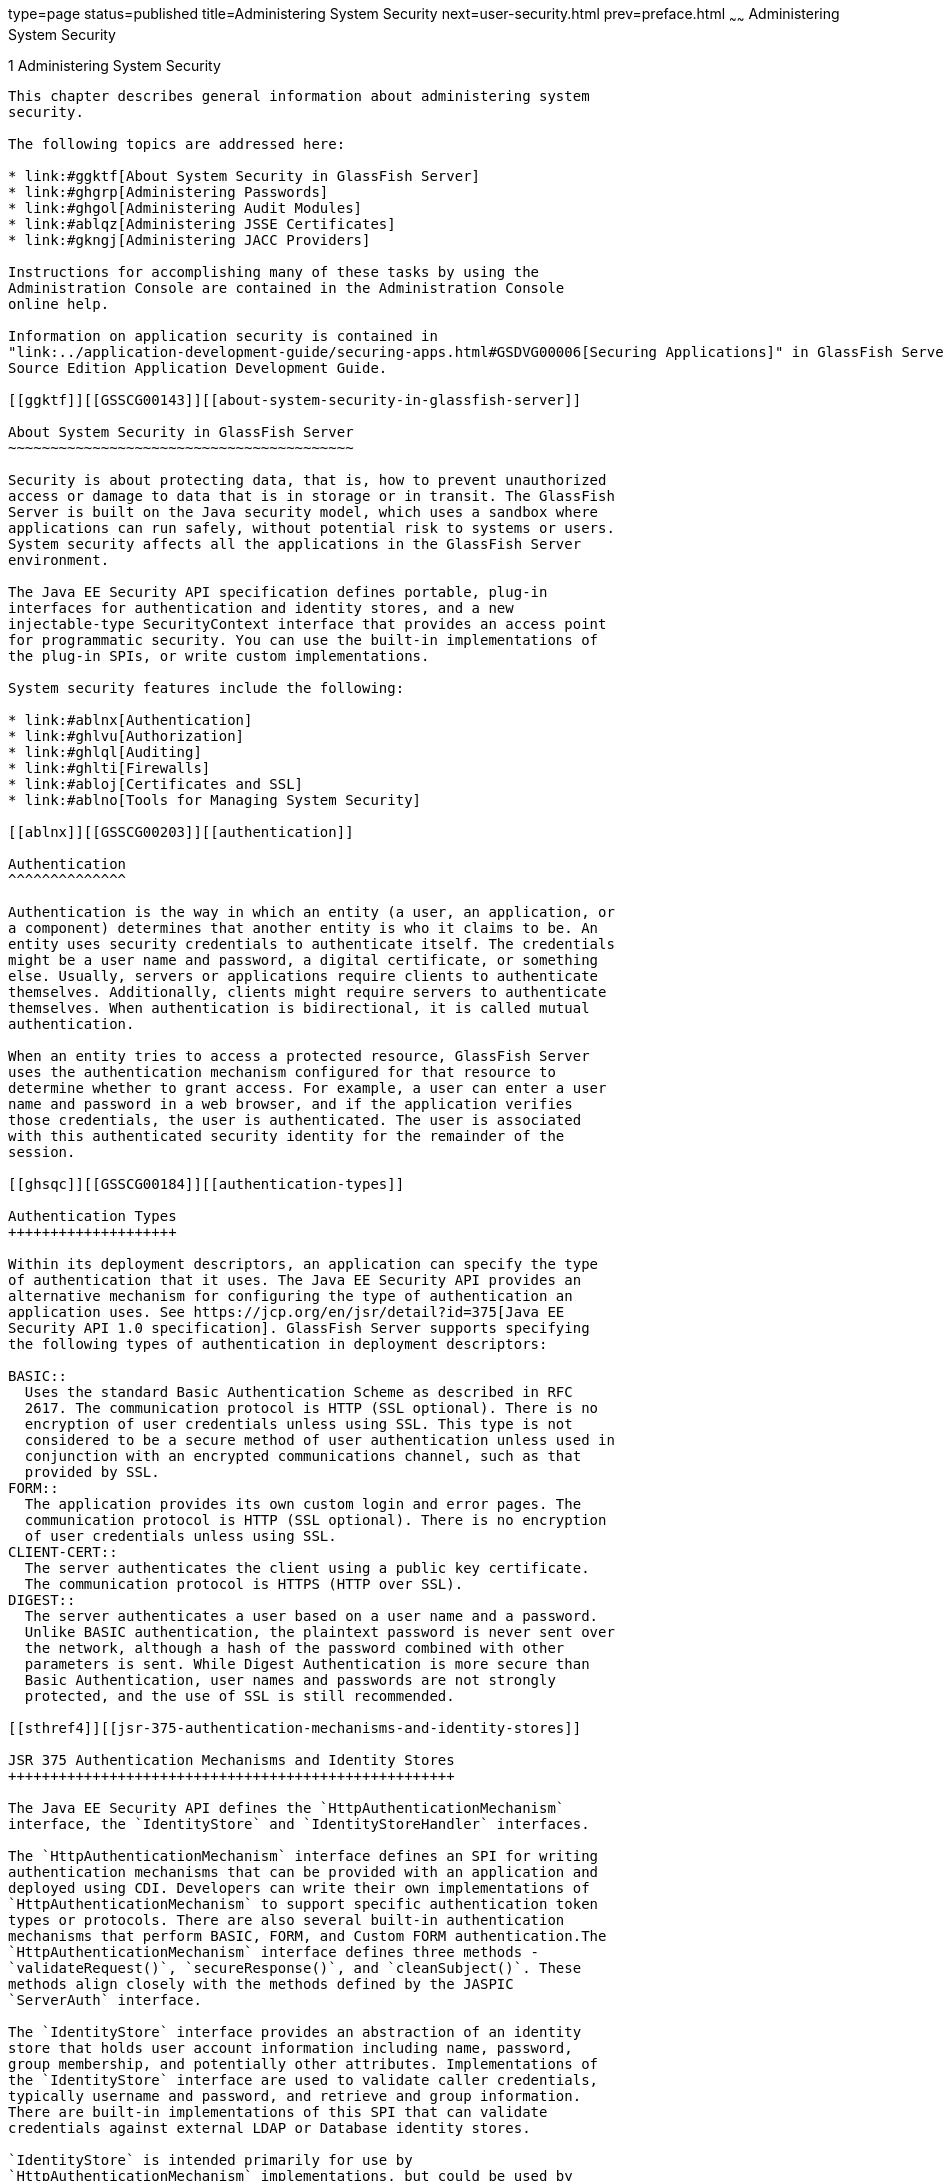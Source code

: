 type=page
status=published
title=Administering System Security
next=user-security.html
prev=preface.html
~~~~~~
Administering System Security
=============================

[[GSSCG00035]][[ablnk]]


[[administering-system-security]]
1 Administering System Security
-------------------------------

This chapter describes general information about administering system
security.

The following topics are addressed here:

* link:#ggktf[About System Security in GlassFish Server]
* link:#ghgrp[Administering Passwords]
* link:#ghgol[Administering Audit Modules]
* link:#ablqz[Administering JSSE Certificates]
* link:#gkngj[Administering JACC Providers]

Instructions for accomplishing many of these tasks by using the
Administration Console are contained in the Administration Console
online help.

Information on application security is contained in
"link:../application-development-guide/securing-apps.html#GSDVG00006[Securing Applications]" in GlassFish Server Open
Source Edition Application Development Guide.

[[ggktf]][[GSSCG00143]][[about-system-security-in-glassfish-server]]

About System Security in GlassFish Server
~~~~~~~~~~~~~~~~~~~~~~~~~~~~~~~~~~~~~~~~~

Security is about protecting data, that is, how to prevent unauthorized
access or damage to data that is in storage or in transit. The GlassFish
Server is built on the Java security model, which uses a sandbox where
applications can run safely, without potential risk to systems or users.
System security affects all the applications in the GlassFish Server
environment.

The Java EE Security API specification defines portable, plug-in
interfaces for authentication and identity stores, and a new
injectable-type SecurityContext interface that provides an access point
for programmatic security. You can use the built-in implementations of
the plug-in SPIs, or write custom implementations.

System security features include the following:

* link:#ablnx[Authentication]
* link:#ghlvu[Authorization]
* link:#ghlql[Auditing]
* link:#ghlti[Firewalls]
* link:#abloj[Certificates and SSL]
* link:#ablno[Tools for Managing System Security]

[[ablnx]][[GSSCG00203]][[authentication]]

Authentication
^^^^^^^^^^^^^^

Authentication is the way in which an entity (a user, an application, or
a component) determines that another entity is who it claims to be. An
entity uses security credentials to authenticate itself. The credentials
might be a user name and password, a digital certificate, or something
else. Usually, servers or applications require clients to authenticate
themselves. Additionally, clients might require servers to authenticate
themselves. When authentication is bidirectional, it is called mutual
authentication.

When an entity tries to access a protected resource, GlassFish Server
uses the authentication mechanism configured for that resource to
determine whether to grant access. For example, a user can enter a user
name and password in a web browser, and if the application verifies
those credentials, the user is authenticated. The user is associated
with this authenticated security identity for the remainder of the
session.

[[ghsqc]][[GSSCG00184]][[authentication-types]]

Authentication Types
++++++++++++++++++++

Within its deployment descriptors, an application can specify the type
of authentication that it uses. The Java EE Security API provides an
alternative mechanism for configuring the type of authentication an
application uses. See https://jcp.org/en/jsr/detail?id=375[Java EE
Security API 1.0 specification]. GlassFish Server supports specifying
the following types of authentication in deployment descriptors:

BASIC::
  Uses the standard Basic Authentication Scheme as described in RFC
  2617. The communication protocol is HTTP (SSL optional). There is no
  encryption of user credentials unless using SSL. This type is not
  considered to be a secure method of user authentication unless used in
  conjunction with an encrypted communications channel, such as that
  provided by SSL.
FORM::
  The application provides its own custom login and error pages. The
  communication protocol is HTTP (SSL optional). There is no encryption
  of user credentials unless using SSL.
CLIENT-CERT::
  The server authenticates the client using a public key certificate.
  The communication protocol is HTTPS (HTTP over SSL).
DIGEST::
  The server authenticates a user based on a user name and a password.
  Unlike BASIC authentication, the plaintext password is never sent over
  the network, although a hash of the password combined with other
  parameters is sent. While Digest Authentication is more secure than
  Basic Authentication, user names and passwords are not strongly
  protected, and the use of SSL is still recommended.

[[sthref4]][[jsr-375-authentication-mechanisms-and-identity-stores]]

JSR 375 Authentication Mechanisms and Identity Stores
+++++++++++++++++++++++++++++++++++++++++++++++++++++

The Java EE Security API defines the `HttpAuthenticationMechanism`
interface, the `IdentityStore` and `IdentityStoreHandler` interfaces.

The `HttpAuthenticationMechanism` interface defines an SPI for writing
authentication mechanisms that can be provided with an application and
deployed using CDI. Developers can write their own implementations of
`HttpAuthenticationMechanism` to support specific authentication token
types or protocols. There are also several built-in authentication
mechanisms that perform BASIC, FORM, and Custom FORM authentication.The
`HttpAuthenticationMechanism` interface defines three methods -
`validateRequest()`, `secureResponse()`, and `cleanSubject()`. These
methods align closely with the methods defined by the JASPIC
`ServerAuth` interface.

The `IdentityStore` interface provides an abstraction of an identity
store that holds user account information including name, password,
group membership, and potentially other attributes. Implementations of
the `IdentityStore` interface are used to validate caller credentials,
typically username and password, and retrieve and group information.
There are built-in implementations of this SPI that can validate
credentials against external LDAP or Database identity stores.

`IdentityStore` is intended primarily for use by
`HttpAuthenticationMechanism` implementations, but could be used by
other authentication mechanisms, such as a JASPIC `ServerAuthModule`, or
a container's built-in authentication mechanisms. Though
`HttpAuthenticationMechanism` implementations can authenticate users in
any manner they choose, the `IdentityStore` interface provides a
convenient mechanism. A significant advantage of using
`HttpAuthenticationMechanism` and `IdentityStore` over the declarative
mechanisms defined by the Servlet specification is that it allows an
application to control the identity stores that it authenticates
against, in a standard, portable way. You can use the built-in
implementations of the  plug-in SPIs, or define custom implementations.

[[gknah]][[GSSCG00185]][[jsr-196-server-authentication-modules]]

JSR 196 Server Authentication Modules
+++++++++++++++++++++++++++++++++++++

GlassFish Server implements the Servlet Container Profile of
http://www.jcp.org/en/jsr/detail?id=196[JSR 196 Java Authentication
Service Provider Interface for Containers specification].

JSR 196 defines a standard service-provider interface (SPI) for
integrating authentication mechanism implementations in message
processing runtimes. JSR 196 extends the concepts of the Java
Authentication and Authorization Service (JAAS) to enable pluggability
of message authentication modules in message processing runtimes. The
standard defines profiles that establish contracts for the use of the
SPI in specific contexts.

[[ghltx]][[GSSCG00186]][[passwords]]

Passwords
+++++++++

Passwords are your first line of defense against unauthorized access to
the components and data of GlassFish Server. For Information about how
to use passwords for GlassFish Server, see link:#ghgrp[Administering
Passwords].

[[gczen]][[GSSCG00042]][[master-password-and-keystores]]

Master Password and Keystores

The master password is not tied to a user account and it is not used for
authentication. Instead, GlassFish Server uses the master password only
to encrypt the keystore and truststore for the DAS and instances.

When you create a new GlassFish Server domain, a new self-signed
certificate is generated and stored in the domain keystore and
truststore. The DAS needs the master password to open these stores at
startup. Similarly, the associated server instances need the master
password to open their copy of these stores at startup.

If you use a utility such as keytool to modify the keystore or
truststore, you must provide the master password in that case as well.

The master password is a shared password and must be the same for the
DAS and all instances in the domain in order to manage the instances
from the DAS. However, because GlassFish Server never transmits the
master password over the network, it is up to you to keep the master
password in sync between the DAS and instances.

If you change the master password, you can choose to enter the master
password manually when required, or save it in a file.

[[gktgy]][[GSSCG00043]][[understanding-master-password-synchronization]]

Understanding Master Password Synchronization

The master password is used encrypt the keystore and truststore for the
DAS and instances. The DAS needs the master password to open these
stores at startup. Similarly, the associated server instances need the
master password to open their copy of these stores at startup.

GlassFish Server keeps the keystore and truststore for the DAS and
instances in sync, which guarantees that all copies of the stores are
encrypted with the same master password at any given time.

However, GlassFish Server does not synchronize the master password
itself, and it is possible that the DAS and instances might attempt to
use different master passwords.

Consider the following potential scenario:

1.  You create a domain and instances, using the default master password
(changeit). As a result, the DAS and instances have keystores and
truststores encrypted using changeit.
2.  You use the `change-master-password` subcommand on the DAS to change
the master password to ichangedit. As a result, the DAS and instance
keystores and truststores are encrypted using ichangedit.
3.  Access to the keystore and truststore from an instance now requires
the master password ichangedit. You are responsible for changing the
master password as needed.

If you do not use a master password file, you assume the responsibility
for using the `change-master-password` subcommand on the DAS and
instances to keep the master passwords in sync. Be aware that not using
a master password file has additional considerations for the
start-instance and start-cluster subcommands, as described in
link:#gktgr[Additional Considerations for the `start-instance` and
`start-cluster` Subcommands].

If you do use a master password file, you assume the responsibility for
using the `change-master-password` subcommand on the DAS and instances
to keep the master password file in sync.

[[gktez]][[GSSCG00044]][[using-the-default-master-password]]

Using the Default Master Password

GlassFish Server uses the known phrase "changeit" as the default master
password. This master password is not stored in a file. The default
password is a convenience feature and provides no additional security
because it is assumed to be widely known.

All GlassFish Server subcommands work as expected with the default
master password and there are no synchronization issues.

[[gktfy]][[GSSCG00045]][[saving-the-master-password-to-a-file]]

Saving the Master Password to a File

The `change-master-password` `--savemasterpassword` option indicates
whether the master password should be written to the file system in the
`master-password` file for the DAS or a node. The default is false.

For a domain, the master password is kept in
domain-dir`/master-password`.

For a node, the master-password file is kept in
`nodes/`node-name`/agent/master-password`. You can set a master password
at the node level and all instances created on that node will use that
master-password file. To do this, use the `--nodedir` option and provide
a node name.

You might want to save the master password to the file so that the
`start-domain` subcommand can start the server without having to prompt
the user. There are additional considerations for using a master
password with the `start-instance` and `start-cluster` subcommands, as
described in link:#gktgr[Additional Considerations for the
`start-instance` and `start-cluster` Subcommands].

The master-password file is encoded, not encrypted. You must use
filesystem permissions to protect the file.

[[gkthb]][[GSSCG00046]][[using-the-master-password-when-creating-a-domain]]

Using the Master Password When Creating a Domain

The `create-domain` `--usemasterpassword` option specifies whether the
keystore is encrypted with a master password that is built into the
system, or by a user-defined master password.

* If false (default), the keystore is encrypted with a well-known
password (changeit) that is built into GlassFish Server.
* If true, the subcommand obtains the master password from the
`AS_ADMIN_MASTERPASSWORD` entry in the password file you specified in
the `--passwordfile` option of the `asadmin` utility. Or, if none is
defined, `--usemasterpassword` prompts the user for the master password.

[[ghgof]][[GSSCG00047]][[administration-password]]

Administration Password

An administration password, also known as the admin password, is used to
invoke the Administration Console and the `asadmin` utility. As with the
default admin username, the default admin password is usually set during
installation but it can be changed. For instructions, see link:#ghgpu[To
Change an Administration Password].

[[ablnq]][[GSSCG00048]][[encoded-passwords]]

Encoded Passwords

Files that contain encoded passwords need to be protected using file
system permissions. These files include the following:

* domain-dir`/master-password` +
This file contains the encoded master password and should be protected
with file system permissions 600.
* Any password file created to pass as an argument by using the
`--passwordfile` argument to the `asadmin` utility should be protected
with file system permissions. Additionally, any password file being used
for a transient purpose, such as setting up SSH among nodes, should be
deleted after it has served its purpose.

For instructions, see link:#ghytn[To Set a Password From a File].

[[gkaol]][[GSSCG00049]][[web-browsers-and-password-storage]]

Web Browsers and Password Storage

Most web browsers can save login credentials entered through HTML forms.
This function can be configured by the user and also by applications
that employ user credentials. If the function is enabled, then
credentials entered by the user are stored on their local computer and
retrieved by the browser on future visits to the same application. This
function is convenient for users, but can also be a security risk. The
stored credentials can be captured by an attacker who gains access to
the computer, either locally or through some remote compromise. Further,
methods have existed whereby a malicious web site can retrieve the
stored credentials for other applications, by exploiting browser
vulnerabilities or through application-level cross-domain attacks.

To prevent your web browser from saving login credentials for the
GlassFish Server Administration Console, choose "No" or "Never for this
page" when prompted by the browser during login.

[[ghgoj]][[GSSCG00187]][[password-aliases]]

Password Aliases
++++++++++++++++

To avoid storing passwords in the domain configuration file in clear
text, you can create an alias for a password. This process is also known
as encrypting a password. For more information, see
link:#ghgqc[Administering Password Aliases].

[[ghlus]][[GSSCG00188]][[single-sign-on]]

Single Sign-on
++++++++++++++

With single sign-on, a user who logs in to one application becomes
implicitly logged in to other applications that require the same
authentication information. Single sign-on is based on groups. Single
sign-on applies to web applications configured for the same realm and
virtual server. The realm is defined by the `realm-name` element in the
`web.xml` file.

On GlassFish Server, single sign-on behavior can be inherited from the
HTTP Service, enabled, or disabled. By default, it is inherited from the
HTTP Service. If enabled, single sign-on is enabled for web applications
on this virtual server that are configured for the same realm. If
disabled, single sign-on is disabled for this virtual server, and users
must authenticate separately to every application on the virtual server.

[[ghlvu]][[GSSCG00204]][[authorization]]

Authorization
^^^^^^^^^^^^^

Authorization, also known as access control, is the means by which users
are granted permission to access data or perform operations. After a
user is authenticated, the user's level of authorization determines what
operations the owner can perform. A user's authorization is based on the
user's role.

[[abloh]][[GSSCG00189]][[roles]]

Roles
+++++

A role defines which applications and what parts of each application
users can access and what those users or groups can do with the
applications. For example, in a personnel application, all employees
might be able to see phone numbers and email addresses, but only
managers have access to salary information. This application would
define at least two roles: `employee` and `manager`. Only users in the
`manager` role are allowed to view salary information.

A role is different from a group in that a role defines a function in an
application, while a group is a set of users who are related in some
way. For example, the personnel application specify groups such as
`full-time`, `part-time`, and `on-leave`. Users in these groups are all
employees (the `employee` role). In addition, each user has its own
designation that defines an additional level of employment.

Roles are defined in the deployment descriptor for the application. The
application developer or deployer maps roles to one or more groups in
the deployment descriptor for each application. When the application is
being packaged and deployed, the application specifies mappings between
users, groups, and roles, as illustrated in link:#fxjfw[Figure 1-1].


[NOTE]
=======================================================================

By default, group principal names are mapped to roles of the same name.
Therefore, the Default Principal To Role Mapping setting is enabled by
default on the Security page of the GlassFish Server Administration
Console. With this setting enabled, if the group name defined on
GlassFish Server matches the role name defined in the application, there
is no need to use the runtime deployment descriptor to provide a
mapping. The application server will implicitly make this mapping, as
long as the names of the groups and roles match.

=======================================================================


[[GSSCG00001]][[fxjfw]]


.*Figure 1-1 Role Mapping*
image:img/securityrolemapping.png[
"Figure shows how users are assigned to groups, how users and groups are
assigned to roles, and how applications use groups and roles."]


[[ghsqd]][[GSSCG00190]][[java-authorization-contract-for-containers]]

Java Authorization Contract for Containers
++++++++++++++++++++++++++++++++++++++++++

Java Authorization Contract for Containers (JACC) is the part of the
Java EE specification that defines an interface for pluggable
authorization providers. This enables you to set up third-party plug-in
modules to perform authorization. By default, the GlassFish Server
provides a simple, file-based authorization engine that complies with
the JACC specification.

This release includes Administration Console support and CLI subcommands
to create (`create-jacc-provider`), delete (`delete-jacc-provider`), and
list (`list-jacc-providers`) JACC providers. link:#gkngj[Administering
JACC Providers] for additional information.

You can also specify additional third-party JACC providers.

[[gkriq]][[GSSCG00191]][[working-with-the-server.policy-policy-file]]

Working With the server.policy Policy File
++++++++++++++++++++++++++++++++++++++++++

Each GlassFish Server domain has its own global Java SE policy file,
located in domain-dir`/config`. The file is named `server.policy`.

This section covers the following topics:

* link:#gkrkh[Contents of server.policy]
* link:#gkrmo[Changing the Default Permissions]

[[gkrkh]][[GSSCG00050]][[contents-of-server.policy]]

Contents of server.policy

A sample server.policy file is as follows. Comments in the file describe
why various permissions are granted. These permissions are described in
more detail in the next section.


[NOTE]
=======================================================================

This server.policy file is presented for example purposes only and is
subject to change.

=======================================================================


[source,oac_no_warn]
----
// classes in lib get all permissions by default
grant codeBase "file:${com.sun.aas.installRoot}/lib/-" {
    permission java.security.AllPermission;
};

// Core server classes get all permissions by default
grant codeBase "file:${com.sun.aas.installRoot}/modules/-" {
    permission java.security.AllPermission;
};

// Felix classes get all permissions by default
grant codeBase "file:${com.sun.aas.installRoot}/osgi/felix/bin/-" {
    permission java.security.AllPermission;
};

// iMQ classes get all permissions by default
grant codeBase "file:${com.sun.aas.imqLib}/-" {
    permission java.security.AllPermission;
};

// Derby driver classes get all permissions by default
grant codeBase "file:${com.sun.aas.derbyRoot}/lib/-" {
    permission java.security.AllPermission;
}; 


// permission for JDK's tools.jar to enable webservice annotation processing
// at runtime by wsgen tool: 
//       permission java.lang.RuntimePermission "createClassLoader";
//
// permission for JDK's tools.jar to sign JARs at runtime for 
// Java Web Start support:
//       permissions java.security.AllPermission;
// on the advice of the JDK tools folks.  Should be refined later.
grant codeBase "file:${com.sun.aas.javaRoot}/lib/tools.jar" {
    permission java.security.AllPermission;
};

//Loading MBeans from anywhere, to take care of side effects of 6235678.
grant {
    permission javax.management.MBeanTrustPermission "register" ;
};
//Loading MBeans from anywhere, to take care of side effects of 6235678.


// Basic set of required permissions granted to all remaining code
// The permission FilePermission "<<ALL FILES>>", "read,write"
// allows all applications to read and write any file in the filesystem.
// It should be changed based on real deployment needs. If you know your
// applications just need to read/write a few directories consider removing
// this permission and adding grants indicating those specific directories.
// against the codebase of your application(s).
grant {
    //Workaround for bugs #6484935, 6513799
    permission java.lang.RuntimePermission "getProtectionDomain";
    permission com.sun.corba.ee.impl.presentation.rmi.DynamicAccessPermission "access";
    permission java.util.PropertyPermission "*", "read,write";

    permission java.lang.RuntimePermission  "loadLibrary.*";
    permission java.lang.RuntimePermission  "queuePrintJob";
    permission java.net.SocketPermission    "*", "connect";
    permission java.io.FilePermission       "<<ALL FILES>>", "read,write";

        // work-around for pointbase bug 4864405      
        permission java.io.FilePermission 
          "${com.sun.aas.instanceRoot}${/}lib${/}databases${/}-", 
           "delete";
        permission java.io.FilePermission "${java.io.tmpdir}${/}-", "delete";

    permission java.util.PropertyPermission "*", "read";

    permission java.lang.RuntimePermission    "modifyThreadGroup";
    permission java.lang.RuntimePermission    "getClassLoader";
    permission java.lang.RuntimePermission    "setContextClassLoader";
        permission javax.management.MBeanPermission 
               "[com.sun.messaging.jms.*:*]", "*"; 
};


// Following grant block is only required by Connectors. If Connectors
// are not in use the recommendation is to remove this grant.
grant {
        permission javax.security.auth.PrivateCredentialPermission 
               "javax.resource.spi.security.PasswordCredential * \"*\"","read";
};

// Following grant block is only required for Reflection. If Reflection
// is not in use the recommendation is to remove this section.
grant {
    permission java.lang.RuntimePermission "accessDeclaredMembers";
};

// Permissions to invoke CORBA objects in server
grant {
    permission com.sun.enterprise.security.CORBAObjectPermission "*", "*";
};
----

[[gkrmo]][[GSSCG00051]][[changing-the-default-permissions]]

Changing the Default Permissions

The GlassFish Server internal server code is granted all permissions.
These grants are covered by the `AllPermission` grant blocks to various
parts of the server infrastructure code. Do not modify these entries.

Application permissions are granted in the default grant block. These
permissions apply to all code not part of the internal server code
listed previously.

The last section, beginning with the comment "Basic set of required
permissions..." provides the basic set of permissions granted to all
remaining code.

Depending on your GlassFish Server implementation, deleting or modifying
these permissions might be appropriate.

Specifically, the following permission allows all applications to read
and write all properties and read and write all files on the filesystem.

[source,oac_no_warn]
----
permission java.util.PropertyPermission "*", "read,write";
 permission java.io.FilePermission       "<<ALL FILES\>>", "read,write";
----

While this grant provides optimum flexibility, it is inherently
unsecure. For enhanced security, change this permission based on your
real deployment needs.

For example, consider removing this permission and assign default read
and write permissions only to the application's install directory
(context-root). (This example uses `com.sun.aas.instanceRoot`, which
specifies the top level directory for a server instance.)

[source,oac_no_warn]
----
grant codeBase "file:${com.sun.aas.instanceRoot}/applications/MyApp/-"
{
permission java.io.FilePermission "file:${com.sun.aas.instanceRoot}
/applications/MyApp/-", "read,write";
}
----

For any application that needs to read and write additional directories,
you would then have to explicitly allow such permissions by adding
specific grants. In general, you should add extra permissions only to
the applications or modules that require them, not to all applications
deployed to a domain.

Additional permissions (see the embedded comments in `server.policy`)
are granted specifically for using connectors and reflection. If
connectors or reflection are not used in a particular domain, you should
remove these permissions, because they are otherwise unnecessary.

[[ghlql]][[GSSCG00205]][[auditing]]

Auditing
^^^^^^^^

Auditing is the means used to capture security-related events for the
purpose of evaluating the effectiveness of security measures. GlassFish
Server uses audit modules to capture audit trails of all authentication
and authorization decisions. GlassFish Server provides a default audit
module, as well as the ability to plug in custom audit modules. The
scope of the audit module is the entire server, which means that all the
applications on the server will use the same audit module.

For administration instructions, see link:#ghgol[Administering Audit
Modules].

[[ghlti]][[GSSCG00206]][[firewalls]]

Firewalls
^^^^^^^^^

A firewall controls the flow of data between two or more networks, and
manages the links between the networks. A firewall can consist of both
hardware and software elements. The following guidelines pertain
primarily to GlassFish Server:

* In general, firewalls should be configured so that clients can access
the necessary TCP/IP ports. +
For example, if the HTTP listener is operating on port 8080, configure
the firewall to allow HTTP requests on port 8080 only. Likewise, if
HTTPS requests are set up for port 8081, you must configure the
firewalls to allow HTTPS requests on port 8081.
* If direct Remote Method Invocations over Internet Inter-ORB Protocol
(RMI-IIOP) access from the Internet to EJB modules is required, open the
RMI-IIOP listener port as well. +

[NOTE]
=======================================================================

Opening the RMI-IIOP listener port is strongly discouraged because it
creates security risks.

=======================================================================

* In double firewall architecture, you must configure the outer firewall
to allow for HTTP and HTTPS transactions. You must configure the inner
firewall to allow the HTTP server plug-in to communicate with GlassFish
Server behind the firewall.

[[abloj]][[GSSCG00207]][[certificates-and-ssl]]

Certificates and SSL
^^^^^^^^^^^^^^^^^^^^

The following topics are addressed here:

* link:#ablok[Certificates]
* link:#ablol[Certificate Chains]
* link:#ablqx[Certificate Files]
* link:#ablom[Secure Sockets Layer]
* link:#gksdc[Custom Authentication of Client Certificate in SSL Mutual
Authentication]

For administration instructions, see link:#ablqz[Administering JSSE
Certificates].

[[ablok]][[GSSCG00192]][[certificates]]

Certificates
++++++++++++

Certificates, also called digital certificates, are electronic files
that uniquely identify people and resources on the Internet.
Certificates also enable secure, confidential communication between two
entities. There are different kinds of certificates:

* Personal certificates are used by individuals.
* Server certificates are used to establish secure sessions between the
server and clients through secure sockets layer (SSL) technology.

Certificates are based on public key cryptography, which uses pairs of
digital keys (very long numbers) to encrypt, or encode, information so
the information can be read only by its intended recipient. The
recipient then decrypts (decodes) the information to read it. A key pair
contains a public key and a private key. The owner distributes the
public key and makes it available to anyone. But the owner never
distributes the private key, which is always kept secret. Because the
keys are mathematically related, data encrypted with one key can only be
decrypted with the other key in the pair.

Certificates are issued by a trusted third party called a Certification
Authority (CA). The CA is analogous to a passport office: it validates
the certificate holder's identity and signs the certificate so that it
cannot be forged or tampered with. After a CA has signed a certificate,
the holder can present it as proof of identity and to establish
encrypted, confidential communications. Most importantly, a certificate
binds the owner's public key to the owner's identity.

In addition to the public key, a certificate typically includes
information such as the following:

* The name of the holder and other identification, such as the URL of
the web server using the certificate, or an individual's email address
* The name of the CA that issued the certificate
* An expiration date

Certificates are governed by the technical specifications of the X.509
format. To verify the identity of a user in the `certificate` realm, the
authentication service verifies an X.509 certificate, using the common
name field of the X.509 certificate as the principal name.

[[ablol]][[GSSCG00193]][[certificate-chains]]

Certificate Chains
++++++++++++++++++

A certificate chain is a series of certificates issued by successive CA
certificates, eventually ending in a root CA certificate.

Web browsers are preconfigured with a set of root CA certificates that
the browser automatically trusts. Any certificates from elsewhere must
come with a certificate chain to verify their validity.

When a certificate is first generated, it is a self-signed certificate.
A self-signed certificate is one for which the issuer (signer) is the
same as the subject (the entity whose public key is being authenticated
by the certificate). When the owner sends a certificate signing request
(CSR) to a CA, then imports the response, the self-signed certificate is
replaced by a chain of certificates. At the bottom of the chain is the
certificate (reply) issued by the CA authenticating the subject's public
key. The next certificate in the chain is one that authenticates the
CA's public key. Usually, this is a self-signed certificate (that is, a
certificate from the CA authenticating its own public key) and the last
certificate in the chain.

In other cases, the CA can return a chain of certificates. In this
situation, the bottom certificate in the chain is the same (a
certificate signed by the CA, authenticating the public key of the key
entry), but the second certificate in the chain is a certificate signed
by a different CA, authenticating the public key of the CA to which you
sent the CSR. Then, the next certificate in the chain is a certificate
authenticating the second CA's key, and so on, until a self-signed root
certificate is reached. Each certificate in the chain (after the first)
thus authenticates the public key of the signer of the previous
certificate in the chain.

[[ablqx]][[GSSCG00194]][[certificate-files]]

Certificate Files
+++++++++++++++++

During GlassFish Server installation, a certificate is generated in Java
Secure Socket Extension (JSSE) format suitable for internal testing.
(The certificate is self-signed.) By default, GlassFish Server stores
its certificate information in certificate databases in the
domain-dir`/config` directory:

Keystore file::
  The `keystore.jks` file contains GlassFish Server certificate,
  including its private key. The keystore file is protected with a
  password. +
  Each keystore entry has a unique alias. After installation, the
  GlassFish Server keystore has a single entry with an alias of `s1as`.
Truststore file::
  The `cacerts.jks` file contains the GlassFish Server trusted
  certificates, including public keys for other entities. For a trusted
  certificate, the server has confirmed that the public key in the
  certificate belongs to the certificate's owner. Trusted certificates
  generally include those of CAs.

By default, GlassFish Server is configured with a keystore and
truststore that will work with the example applications and for
development purposes.

[[ablom]][[GSSCG00195]][[secure-sockets-layer]]

Secure Sockets Layer
++++++++++++++++++++

Secure Sockets Layer (SSL) is the most popular standard for securing
Internet communications and transactions. Secure web applications use
HTTPS (HTTP over SSL). The HTTPS protocol uses certificates to ensure
confidential and secure communications between server and clients. In an
SSL connection, both the client and the server encrypt data before
sending it. Data is decrypted upon receipt.

When a Web browser (client) wants to connect to a secure site, an SSL
handshake happens, like this:

1.  The browser sends a message over the network requesting a secure
session (typically, by requesting a URL that begins with `https` instead
of `http`).
2.  The server responds by sending its certificate (including its public
key).
3.  The browser verifies that the server's certificate is valid and is
signed by a CA whose certificate is in the browser's database (and who
is trusted). It also verifies that the CA certificate has not expired.
4.  If the certificate is valid, the browser generates a one time,
unique session key and encrypts it with the server's public key. The
browser then sends the encrypted session key to the server so that they
both have a copy.
5.  The server decrypts the message using its private key and recovers
the session key.

After the handshake, the client has verified the identity of the Web
site, and only the client and the Web server have a copy of the session
key. From this point forward, the client and the server use the session
key to encrypt all their communications with each other. Thus, their
communications are ensured to be secure.

The newest version of the SSL standard is called Transport Layer
Security (TLS). The GlassFish Server supports the SSL 3.0 and the TLS
1.0 encryption protocols.

To use SSL, GlassFish Server must have a certificate for each external
interface or IP address that accepts secure connections. The HTTPS
service of most web servers will not run unless a certificate has been
installed. For instructions on applying SSL to HTTP listeners, see
"link:../administration-guide/http_https.html#GSADG00469[To Configure an HTTP Listener for SSL]" in GlassFish
Server Open Source Edition Administration Guide.

[[ablon]][[GSSCG00052]][[ciphers]]

Ciphers

A cipher is a cryptographic algorithm used for encryption or decryption.
SSL and TLS protocols support a variety of ciphers used to authenticate
the server and client to each other, transmit certificates, and
establish session keys.

Some ciphers are stronger and more secure than others. Clients and
servers can support different cipher suites. During a secure connection,
the client and the server agree to use the strongest cipher that they
both have enabled for communication, so it is usually sufficient to
enable all ciphers.

[[abloo]][[GSSCG00053]][[name-based-virtual-hosts]]

Name-based Virtual Hosts

Using name-based virtual hosts for a secure application can be
problematic. This is a design limitation of the SSL protocol itself. The
SSL handshake, where the client browser accepts the server certificate,
must occur before the HTTP request is accessed. As a result, the request
information containing the virtual host name cannot be determined prior
to authentication, and it is therefore not possible to assign multiple
certificates to a single IP address.

If all virtual hosts on a single IP address need to authenticate against
the same certificate, the addition of multiple virtual hosts probably
will not interfere with normal SSL operations on the server. Be aware,
however, that most browsers will compare the server's domain name
against the domain name listed in the certificate, if any (applicable
primarily to official, CA-signed certificates). If the domain names do
not match, these browsers display a warning. In general, only
address-based virtual hosts are commonly used with SSL in a production
environment.

[[gksdc]][[GSSCG00196]][[custom-authentication-of-client-certificate-in-ssl-mutual-authentication]]

Custom Authentication of Client Certificate in SSL Mutual Authentication
++++++++++++++++++++++++++++++++++++++++++++++++++++++++++++++++++++++++

Release 4.0 of GlassFish Server extends the Certificate realm to allow
custom authentication and group assignment based on the client
certificate received as part of SSL mutual (two-way) authentication.

As in previous releases, you can create only one certificate realm.
However, you can now use a convenient abstract base class to configure a
JAAS LoginModule for the Certificate realm. Specifically, your
LoginModule can now extend
`com.sun.appserv.security.AppservCertificateLoginModule`. When you do
this, you need to implement only the `authenticateUser` method and call
the `commitUserAuthentication` method to signify success.

This section describes the following topics:

* link:#gksfl[Understanding the `AppservCertificateLoginModule` Class]
* link:#gksej[Example AppservCertificateLoginModule Code]
* link:#gksee[Setting the JAAS Context]

[[gksfl]][[GSSCG00054]][[understanding-the-appservcertificateloginmodule-class]]

Understanding the `AppservCertificateLoginModule` Class

The `AppservCertificateLoginModule` class provides some convenience
methods for accessing the certificates, the application name and so
forth, and for adding the group principals to the subject. The
convenience methods include the following:

`getAppName()`::
  Returns the name of the application to be authenticated. This may be
  useful when a single LoginModule has to handle multiple applications
  that use certificates.
`getCerts()`::
  Returns the certificate chain as an array of
  `java.security.cert.X509Certificate` certificates.
`getX500Principal()`::
  Returns the Distinguished principal from the first certificate in the
  chain.
`getSubject()`::
  Returns the subject that is being authenticated.
`commitUserAuthentication(final String[] groups)`::
  This method sets the authentication status to success if the groups
  parameter is non-null. Note that this method is called after the
  authentication has succeeded. If authentication failed, do not call
  this method.


[NOTE]
=======================================================================

You do not have to extend the convenience base class, you can extend the
JAAS LoginModule `javax.security.auth.spi.LoginModule` instead if you so
choose.

=======================================================================


[[gksej]][[GSSCG00055]][[example-appservcertificateloginmodule-code]]

Example AppservCertificateLoginModule Code

link:#gksel[Example 1-1] shows a sample instance of the
AppservCertificateLoginModule class.

Take note of the following points from the example:

* The `getX500Principal()` method returns the subject (subject
distinguished name) value from the first certificate in the client
certificate chain as an `X500Principal`.
* From that `X500Principal`, the `getName()` method then returns a
string representation of the X.500 distinguished name using the format
defined in RFC 2253.
* The example uses the `getAppName()` method to determine the
application name. It also determines the organizational unit (`OU`) from
the distinguished name.
* The example concatenates the application name with the value of `OU`,
and uses it as the group name in the `commitUserAuthentication` method.

[[GSSCG00060]][[gksel]]


Example 1-1 Sample AppservCertificateLoginModule Code

[source,oac_no_warn]
----
/**
 *
 * @author nasradu8
 */
public class CertificateLM extends AppservCertificateLoginModule {

    @Override
    protected void authenticateUser() throws LoginException {
        // Get the distinguished name from the X500Principal.
        String dname = getX500Principal().getName();
        StringTokenizer st = new StringTokenizer(dname, "B \t\n\r\f,");
        while (st.hasMoreTokens()) {
            String next = st.nextToken();
            // Set the appname:OU as the group.
            // At this point, one has the application name and the DN of
            // the certificate. A suitable login decision can be made here.
            if (next.startsWith("OU=")) {
            commitUserAuthentication(new String[]{getAppName() 
+ ":" + next.substring(3)});
                return;
            }
        }
        throw new LoginException("No OU found.");
    }
}
----

[[gksee]][[GSSCG00056]][[setting-the-jaas-context]]

Setting the JAAS Context

After you create your LoginModule, you must plug it in to a
jaas-context, which you then specify as a parameter to the certificate
realm in GlassFish Server.

To do this, perform the following steps:

1.  Specify a new jaas-context for the Certificate realm in the file
domain-dir`/config/login.conf`. For example, using the `CertificateLM`
class from link:#gksej[Example AppservCertificateLoginModule Code]: +
[source,oac_no_warn]
----
certRealm {
    com.sun.blogs.certificate.login.CertificateLM required;
};
----
2.  Specify this jaas-context as a parameter to the `set` subcommand in
the
`configs.config.server-config.security-service.auth-realm.certificate.property.jaas-context=`<jaas-context-name>
property. For example: +
`asadmin>`
`set configs.config.server-config.security-service.auth-realm.certificate.property.jaas-context=certRealm` +
`configs.config.server-config.security-service.auth-realm.certificate.property.jaas-context=certRealm` +
`Command set executed successfully.`
3.  Optionally, get the value you just set to make sure that it is
correct. +
`asadmin>`
`get configs.config.server-config.security-service.auth-realm.certificate.property.jaas-context` +
`configs.config.server-config.security-service.auth-realm.certificate.property.jaas-context=certRealm` +
`Command get executed successfully.`

[[ablno]][[GSSCG00208]][[tools-for-managing-system-security]]

Tools for Managing System Security
^^^^^^^^^^^^^^^^^^^^^^^^^^^^^^^^^^

GlassFish Server provides the following tools for managing system
security:

Administration Console::
  The Administration Console is a browser-based utility used to
  configure security for the entire server. Tasks include managing
  certificates, users, groups, and realms, and performing other
  system-wide security tasks. For a general introduction to the
  Administration Console, see "link:../administration-guide/overview.html#GSADG00698[Administration Console]"
  in GlassFish Server Open Source Edition Administration Guide.
The `asadmin` utility::
  The `asadmin` command-line utility performs many of the same tasks as
  the Administration Console. You might be able to do some things with
  the `asadmin` utility that you cannot do with the Administration
  Console. For a general introduction to `asadmin`, see
  "link:../administration-guide/overview.html#GSADG00699[asadmin Utility]" in GlassFish Server Open Source
  Edition Administration Guide.
The `keytool` utility::
  The `keytool` Java Platform, Standard Edition (Java SE) command-line
  utility is used for managing digital certificates and key pairs. For
  more information, see link:#ablqz[Administering JSSE Certificates].
The `policytool` utility::
  The `policytool` Java SE graphical utility is used for managing
  system-wide Java security policies. As an administrator, you rarely
  use `policytool`.

[[ghgrp]][[GSSCG00144]][[administering-passwords]]

Administering Passwords
~~~~~~~~~~~~~~~~~~~~~~~

There are multiple ways to administer passwords. You can rely on
administrators to keep passwords secret and change the passwords
regularly. You can set up files for storing passwords so that `asadmin`
subcommands can access these files rather than having users type the
commands. You can encrypt passwords by setting up aliases so that
sensitive passwords are not visible in the `domain.xml` file.

The following topics are addressed here:

* link:#giudi[To Change the Master Password]
* link:#gktgr[Additional Considerations for the `start-instance` and
`start-cluster` Subcommands]
* link:#gktey[Using `start-instance` and `start-cluster` With a Password
File]
* link:#ghgpu[To Change an Administration Password]
* link:#ghytn[To Set a Password From a File]
* link:#ghgqc[Administering Password Aliases]

[[giudi]][[GSSCG00093]][[to-change-the-master-password]]

To Change the Master Password
^^^^^^^^^^^^^^^^^^^^^^^^^^^^^

The master password gives access to the keystore used with the domain.
This password is not tied to a UNIX user. You should treat this overall
shared password as sensitive data. GlassFish Server never uses it for
authentication and never transmits it over the network.

You can choose to type the password manually when required, or to
obscure the password in a password file. If there is no password file,
you are prompted for the master password. If there is a password file,
but you want to change access to require prompting, remove the file. The
default master password is `changeit`.

When changing the master password, it has to be changed on all nodes as
well as on the DAS. The master password on nodes is only stored once in
the node, for all instances that are on that node.

Use the `change-master-password` subcommand in local mode to modify the
master password.


[NOTE]
=======================================================================

If you change the master password and are not using a master password
file, the `start-instance` and `start-cluster` subcommands are not able
to determine the master password. In this case, you must start those
instances locally by using start-local-instance.

=======================================================================


When the master password is saved, it is saved in the `master-password`
file.

[[sthref6]]

Before You Begin

This subcommand will not work unless the domain is stopped.

1.  Stop the domain whose password you are changing. +
See "link:../administration-guide/domains.html#GSADG00336[To Stop a Domain]" in GlassFish Server Open Source
Edition Administration Guide.
2.  Change the master password for the domain by using the
link:../reference-manual/change-master-password.html#GSRFM00006[`change-master-password`] subcommand. +
You are prompted for the old and new passwords. All dependent items are
re-encrypted.
3.  Start the domain. +
See "link:../administration-guide/domains.html#GSADG00335[To Start a Domain]" in GlassFish Server Open
Source Edition Administration Guide.

[[GSSCG00061]][[givil]]


Example 1-2 Changing the Master Password

The `change-master-password` subcommand is interactive in that you are
prompted for the old master password as well as the new master password.
This example changes the master password for `domain44ps`:

[source,oac_no_warn]
----
asadmin> change-master-password domain44ps
----

If you have already logged into the domain using the
link:../reference-manual/login.html#GSRFM00210[`login`] subcommand, you are prompted for the new
master password:

[source,oac_no_warn]
----
Please enter the new master password>
Please enter the new master password again>
----

If you are not logged into the domain, you are prompted for both the old
and the new master passwords:

[source,oac_no_warn]
----
Please enter the master password>
Please enter the new master password>
Please enter the new master password again>
----

Information similar to the following is displayed:

[source,oac_no_warn]
----
Master password changed for domain44ps
----

[[sthref7]]

See Also

You can also view the full syntax and options of the subcommand by
typing `asadmin --help change-master-password` at the command line.

[[gktgr]][[GSSCG00209]][[additional-considerations-for-the-start-instance-and-start-cluster-subcommands]]

Additional Considerations for the `start-instance` and `start-cluster`
Subcommands
^^^^^^^^^^^^^^^^^^^^^^^^^^^^^^^^^^^^^^^^^^^^^^^^^^^^^^^^^^^^^^^^^^^^^^^^^^^^^^^^^^

If you change the master password for DAS, the `start-domain` and
`start-local-instance` subcommands allow you to provide it during domain
or instance startup in one of three ways:

* Via the master-password file
* By entering it interactively
* Via the `asadmin` `passwordfile`

The `start-instance` and `start-cluster` subcommands are more
problematic. If you create a domain with a master password other than
the default, an associated remote instance or cluster must have access
to the master password in order to start. However, for security reasons
GlassFish Server never transmits the master password or the master
password file over the network.

Consider the following scenario:

1.  Change the master password on the DAS and save it with
`--savemasterpassword`.
2.  Create an instance on another host using the subcommand
`create-instance`. GlassFish Server copies the keystore and truststore
from the DAS to the instance, but it does not copy the master password
file.
3.  Try to start the instance using the `start-instance` subcommand. An
error results.

The `start-instance` command is looking for the file master-password in
the node directory on the instance machine, and it is not there by
default. Therefore, the subcommand fails.

You can use the `change-master-password` subcommand to make sure the
correct password is used in this password file, as described in
link:#gktey[Using `start-instance` and `start-cluster` With a Password
File].


[NOTE]
=======================================================================

The `start-instance` and `start-cluster` subcommands do not include any
other way for you to provide the password. If you change the master
password and are not using a master password file, the `start-instance`
and `start-cluster` subcommands are not able to determine the master
password. In this case, you must start the instances locally by using
`start-local-instance`.

=======================================================================


[[gktey]][[GSSCG00094]][[using-start-instance-and-start-cluster-with-a-password-file]]

Using `start-instance` and `start-cluster` With a Password File
^^^^^^^^^^^^^^^^^^^^^^^^^^^^^^^^^^^^^^^^^^^^^^^^^^^^^^^^^^^^^^^

Assume that you have changed the master password on the DAS and you want
to make the same change for all instances.

The `start-instance` and`start-cluster` subcommands automatically use
the master password file if it exists in the instance filesystem. You
can use the `change-master-password` subcommand to make sure the
password file exists and that the correct password is used.

1.  From the DAS, create a domain and set the master password. +
`asadmin>` `create-domain --savemasterpassword true` domain-name
2.  Start the domain. +
`asadmin>``start-domain` domain-name
3.  Create a node that is enabled for communication over secure shell
(SSH). +
`asadmin>` `create-node-ssh --nodehost` host-name --installdir/some-dir
node-name
4.  Create an instance on the node. +
`asadmin>` `create-instance --node` node-name instance-name
5.  Before you start the instance, on the instance machine run
`change-master-password` with the `---savemasterpassword` option to
create a file called `master-password` in the agents directory to access
the keystores. (The `start-instance` subcommand is looking for a file
called `master-password` in the agents directory to access the stores.) +
`asadmin>` `change-master-password --savemasterpassword true --nodedir`
/some-dir node-name +
You are prompted to enter the current and new master password: +
`Enter the current master password>` +
`Enter the new master password>` +
`Enter the new master password again>` +
`Command change-master-password executed successfully.` +
Remember that when you created the domain you specified a new master
password. This master password was then used to encrypt the keystore and
truststore for the DAS, and these stores were copied to the instance as
a result of the `create-instance` subcommand. +
Therefore, enter the master password you set when you created the domain
as both the current master password and again as the new master
password. You enter it as the new master password because you do not
want to change the master password for the instance and make it out of
sync with the DAS.
6.  Run start-instance from the DAS. +
`asadmin>` `start-instance` instance-name +
The master password file is associated with the node and not with an
instance. After the master password file exists in the node directory on
the instance machine, additional instances can be created, started and
stopped from the DAS.

[[ghgpu]][[GSSCG00095]][[to-change-an-administration-password]]

To Change an Administration Password
^^^^^^^^^^^^^^^^^^^^^^^^^^^^^^^^^^^^

Use the `change-admin-password` subcommand in remote mode to change an
administration password. The default administration user is `admin`. You
are prompted for the old and new admin passwords, with confirmation. The
passwords are not echoed to the display.


[NOTE]
=======================================================================

For the zip bundle of GlassFish Server 5.0, the default administrator
login is `admin`, with no password, which means that no login is
required. For Oracle GlassFish Server, you are prompted to provide a
password for the `admin` user when you start the domain for the first
time.

=======================================================================



[NOTE]
=======================================================================

If there is a single user called `admin` that does not have a password,
you are not prompted for login information. Any other situation requires
login.

=======================================================================



[NOTE]
=======================================================================

If secure administration is enabled as described in
link:administrative-security.html#gkomz[Running Secure Admin], you cannot
change an administration password to a blank value.

=======================================================================


Encrypting the admin password is strongly encouraged.

1.  Change the admin password by using the
link:../reference-manual/change-admin-password.html#GSRFM00004[`change-admin-password`] subcommand.
2.  Enter the old and new admin passwords when prompted.
3.  Restart GlassFish Server. +
See "link:../administration-guide/domains.html#GSADG00337[To Restart a Domain]" in GlassFish Server Open
Source Edition Administration Guide.

[[GSSCG00062]][[ghlac]]


Example 1-3 Changing the Admin Password

This example changes the admin password for user anonymous from
`adminadmin` to `newadmin`:

[source,oac_no_warn]
----
asadmin> change-admin-password --username anonymous
----

You are prompted to enter the old and the new admin passwords:

[source,oac_no_warn]
----
Enter admin password>adminadmin
Enter new admin password>newadmin
Enter new admin password again>newadmin
----

Information similar to the following is displayed:

[source,oac_no_warn]
----
Command change-admin-password executed successfully.
----

[[sthref8]]

See Also

You can also view the full syntax and options of the subcommand by
typing `asadmin help change-admin-password` at the command line.

[[ghytn]][[GSSCG00096]][[to-set-a-password-from-a-file]]

To Set a Password From a File
^^^^^^^^^^^^^^^^^^^^^^^^^^^^^

Instead of typing the password at the command line, you can access the
password for a command from a file such as `passwords.txt`. The
`--passwordfile` option of the `asadmin` utility takes the name of the
file that contains the passwords. The entry for a password in the file
must have the `AS_ADMIN_` prefix followed by the password name in
uppercase letters.


[NOTE]
=======================================================================

Any password file created to pass as an argument by using the
`--passwordfile` argument to the `asadmin` utility should be protected
with file system permissions. Additionally, any password file being used
for a transient purpose, such as setting up SSH among nodes, should be
deleted after it has served its purpose.

=======================================================================


For a list of the types of passwords that can be specified, see the
link:../reference-manual/asadmin.html#GSRFM00263[`asadmin`(1M)] help page.

[source,oac_no_warn]
----
AS_ADMIN_MASTERPASSWORD
AS_ADMIN_USERPASSWORD
AS_ADMIN_ALIASPASSWORD
----

1.  Edit the password file. +
For example, to specify the password for the domain administration
server (DAS), add an entry similar to the following to the password
file, where `adminadmin` is the administrator password: +
[source,oac_no_warn]
----
AS_ADMIN_PASSWORD=adminadmin 
----
2.  Save the password file. +
You can now specify the password file in an `asadmin` subcommand. In
this example, `passwords.txt` is the file that contains the password: +
[source,oac_no_warn]
----
asadmin>delete-jdbc-resource --user admin --passwordfile passwords.txt jdbc/DerbyPool
----

[[sthref9]]

Troubleshooting

If `AS_ADMIN_PASSWORD` has been exported to the global environment,
specifying the `--passwordfile` option will produce a warning about
using the `--passwordfile` option. To prevent this warning situation
from happening, unset `AS_ADMIN_PASSWORD`.

[[ghgqc]][[GSSCG00210]][[administering-password-aliases]]

Administering Password Aliases
^^^^^^^^^^^^^^^^^^^^^^^^^^^^^^

A password alias is used to indirectly access a password so that the
password itself does not appear in cleartext in the domain's
`domain.xml` configuration file.

Storing passwords in cleartext format in system configuration files is
common in many open source projects. In addition to GlassFish Server,
Apache Tomcat, Maven, and Subversion, among others, store and pass
passwords in cleartext format. However, storing and passing passwords in
cleartext can be a security risk, and may violate some corporate
security policies. In such cases, you can use password aliases.

The following topics are addressed here:

* link:#ghgrf[To Create a Password Alias]
* link:#ghgsr[To List Password Aliases]
* link:#ghgnv[To Delete a Password Alias]
* link:#giobz[To Update a Password Alias]

[[ghgrf]][[GSSCG00097]][[to-create-a-password-alias]]

To Create a Password Alias
++++++++++++++++++++++++++

Use the `create-password-alias` subcommand in remote mode to create an
alias for a password in the domain's keystore. The password
corresponding to the alias name is stored in an encrypted form in the
domain configuration file. The `create-password-alias` subcommand takes
both a secure interactive form, in which users are prompted for all
information, and a more script-friendly form, in which the password is
propagated on the command line.

You can also use the link:../reference-manual/set.html#GSRFM00226[`set`] subcommand to remove and
replace the password in the configuration file. For example:

[source,oac_no_warn]
----
asadmin set --user admin server.jms-service.jms-host.default_JMS_host.
admin-password='${ALIAS=jms-password}'
----

1.  Ensure that the server is running. +
Remote subcommands require a running server.
2.  Go to the directory where the configuration file resides. +
By default, the configuration file is located in domain-dir`/config`.
3.  Create the password alias by using the
link:../reference-manual/create-password-alias.html#GSRFM00049[`create-password-alias`] subcommand.
4.  Type the password for the alias when prompted.
5.  Add the alias to a password file. +
For example, assume the use of a password file such as `passwords.txt`.
Assume further that you want to add an alias for the
`AS_ADMIN_USERPASSWORD` entry that is read by the
link:../reference-manual/create-file-user.html#GSRFM00024[`create-file-user`] subcommand. You would add the
following line to the password file:
`AS_ADMIN_USERPASSWORD=${ALIAS=`user-password-alias}, where
user-password-alias is the new password alias.
6.  To continue the example of the previous step, you would then run the
link:../reference-manual/create-file-user.html#GSRFM00024[`create-file-user`] subcommand. +
You could use this method to create several users (user1, user2, and so
forth), all with the same password. +
`asadmin>` `--passwordfile``passwords.txt create-file-user` user1

[[GSSCG00063]][[ginvi]]


Example 1-4 Creating a Password Alias

This example creates the new `jms-password` alias for the `admin` user:

[source,oac_no_warn]
----
asadmin> create-password-alias --user admin jms-password
----

You are prompted to type the password for the alias:

[source,oac_no_warn]
----
Please enter the alias password>secret-password
Please enter the alias password again>secret-password
Command create-password-alias executed successfully.
----

[[sthref10]]

See Also

You can also view the full syntax and options of the subcommand by
typing `asadmin help create-password-alias` at the command line.

[[ghgsr]][[GSSCG00098]][[to-list-password-aliases]]

To List Password Aliases
++++++++++++++++++++++++

Use the `list-password-aliases` subcommand in remote mode to list
existing the password aliases.

1.  Ensure that the server is running. +
Remote subcommands require a running server.
2.  List password aliases by using the
link:../reference-manual/list-password-aliases.html#GSRFM00190[`list-password-aliases`] subcommand.

[[GSSCG00064]][[ginsk]]


Example 1-5 Listing Password Aliases

This example lists the existing password aliases:

[source,oac_no_warn]
----
asadmin> list-password aliases
jmspassword-alias
Command list-password-aliases executed successfully
----

[[sthref11]]

See Also

You can also view the full syntax and options of the subcommand by
typing `asadmin help list-password-aliases` at the command line.

[[ghgnv]][[GSSCG00099]][[to-delete-a-password-alias]]

To Delete a Password Alias
++++++++++++++++++++++++++

Use the `delete-password-alias` subcommand in remote mode to delete an
existing password alias.

1.  Ensure that the server is running. +
Remote subcommands require a running server.
2.  List all aliases by using the
link:../reference-manual/list-password-aliases.html#GSRFM00190[`list-password-aliases`] subcommand.
3.  Delete a password alias by using the
link:../reference-manual/list-password-aliases.html#GSRFM00190[`list-password-aliases`] subcommand.

[[GSSCG00065]][[ginul]]


Example 1-6 Deleting a Password Alias

This example deletes the password alias `jmspassword-alias`:

[source,oac_no_warn]
----
asadmin> delete-password-alias jmspassword-alias
Command list-password-aliases executed successfully
----

[[sthref12]]

See Also

You can also view the full syntax and options of the subcommand by
typing `asadmin help delete-password-alias` at the command line.

[[giobz]][[GSSCG00100]][[to-update-a-password-alias]]

To Update a Password Alias
++++++++++++++++++++++++++

Use the `update-password-alias` subcommand in remote mode to change the
password for an existing password alias. The `update-password-alias`
subcommand takes both a secure interactive form, in which the user is
prompted for all information, and a more script-friendly form, in which
the password is propagated on the command line.

1.  Ensure that the server is running. +
Remote subcommands require a running server.
2.  Update an alias by using the
link:../reference-manual/update-password-alias.html#GSRFM00257[`update-password-alias`] subcommand.
3.  Type the password when prompted.

[[GSSCG00066]][[giodl]]


Example 1-7 Updating a Password Alias

This example updates the password for the `jmspassword-alias` alias:

[source,oac_no_warn]
----
asadmin> update-password-alias jsmpassword-alias
----

You are prompted to type the new password for the alias:

[source,oac_no_warn]
----
Please enter the alias password>new-secret-password
Please enter the alias password again>new-secret-password
Command update-password-alias executed successfully
----

[[sthref13]]

See Also

You can also view the full syntax and options of the subcommand by
typing `asadmin help update-password-alias` at the command line.

[[ghgol]][[GSSCG00146]][[administering-audit-modules]]

Administering Audit Modules
~~~~~~~~~~~~~~~~~~~~~~~~~~~

The following topics are addressed here:

* link:#ghgra[To Create an Audit Module]
* link:#ghgsm[To List Audit Modules]
* link:#ghgpo[To Delete an Audit Module]

[[ghgra]][[GSSCG00101]][[to-create-an-audit-module]]

To Create an Audit Module
^^^^^^^^^^^^^^^^^^^^^^^^^

Use the `create-audit-module` subcommand in remote mode to create an
audit module for the add-on component that implements the audit
capabilities.

1.  Ensure that the server is running. +
Remote subcommands require a running server.
2.  Create an audit module by using the
link:../reference-manual/create-audit-module.html#GSRFM00014[`create-audit-module`] subcommand. +
Information about properties for this subcommand is included in this
help page.

[[GSSCG00067]][[ghjlw]]


Example 1-8 Creating an Audit Module

This example creates an audit module named `sampleAuditModule`:

[source,oac_no_warn]
----
asadmin> create-audit-module 
--classname com.sun.appserv.auditmodule --property defaultuser=
admin:Password=admin sampleAuditModule
Command create-audit-module executed successfully.
----

[[sthref14]]

See Also

You can also view the full syntax and options of the subcommand by
typing `asadmin help create-audit-module` at the command line.

[[ghgsm]][[GSSCG00102]][[to-list-audit-modules]]

To List Audit Modules
^^^^^^^^^^^^^^^^^^^^^

Use the `list-audit-modules` subcommand in remote mode to list the audit
modules on one of the following targets:

* Server instance, `server` (the default)
* Specified server instance
* Specified configuration

1.  Ensure that the server is running. +
Remote subcommands require a running server.
2.  List the audit modules by using the
link:../reference-manual/list-audit-modules.html#GSRFM00149[`list-audit-modules`] subcommand.

[[GSSCG00068]][[ghjmy]]


Example 1-9 Listing Audit Modules

This example lists the audit modules on `localhost`:

[source,oac_no_warn]
----
asadmin> list-audit-modules
audit-module : default
audit-module : sampleAuditModule
Command list-audit-modules executed successfully.
----

[[sthref15]]

See Also

You can also view the full syntax and options of the subcommand by
typing `asadmin help list-audit-modules` at the command line.

[[ghgpo]][[GSSCG00104]][[to-delete-an-audit-module]]

To Delete an Audit Module
^^^^^^^^^^^^^^^^^^^^^^^^^

Use the `delete-audit-module` subcommand in remote mode to delete an
existing audit module.

1.  Ensure that the server is running. +
Remote subcommands require a running server.
2.  List the audit modules by using the
link:../reference-manual/list-audit-modules.html#GSRFM00149[`list-audit-modules`] subcommand.
3.  Delete an audit module by using the
link:../reference-manual/delete-audit-module.html#GSRFM00065[`delete-audit-module`] subcommand.

[[GSSCG00070]][[ghjhm]]


Example 1-10 Deleting an Audit Module

This example deletes `sampleAuditModule`:

[source,oac_no_warn]
----
asadmin> delete-audit-module sampleAuditModule
Command delete-audit-module executed successfully.
----

[[ablqz]][[GSSCG00147]][[administering-jsse-certificates]]

Administering JSSE Certificates
~~~~~~~~~~~~~~~~~~~~~~~~~~~~~~~

In the developer profile, the GlassFish Server 5.0 uses the JSSE format
on the server side to manage certificates and key stores. In all
profiles, the client side (appclient or stand-alone) uses the JSSE
format.

The Java SE SDK ships with the `keytool` utility, which enables you to
set up and work with Java Secure Socket Extension (JSSE) digital
certificates. You can administer public/private key pairs and associated
certificates, and cache the public keys (in the form of certificates) of
their communicating peers.

The following topics are addressed here:

* link:#ghlgv[To Generate a Certificate by Using `keytool`]
* link:#ghlgj[To Sign a Certificate by Using `keytool`]
* link:#ghleq[To Delete a Certificate by Using `keytool`]

[[ghlgv]][[GSSCG00105]][[to-generate-a-certificate-by-using-keytool]]

To Generate a Certificate by Using `keytool`
^^^^^^^^^^^^^^^^^^^^^^^^^^^^^^^^^^^^^^^^^^^^

By default, the `keytool` utility creates a keystore file in the
directory where the utility is run.

[[sthref16]]

Before You Begin

To run the `keytool` utility, your shell environment must be configured
so that the Java SE `/bin` directory is in the path, otherwise the full
path to the utility must be present on the command line.

1.  Change to the directory that contains the keystore and truststore
files. +
Always generate the certificate in the directory containing the keystore
and truststore files. The default is domain-dir`/config`.
2.  Generate the certificate in the keystore file, `keystore.jks`, using
the following command format: +
[source,oac_no_warn]
----
keytool -genkey -alias keyAlias-keyalg RSA
 -keypass changeit
 -storepass changeit
keystore keystore.jks
----
Use any unique name as your keyAlias. If you have changed the keystore
or private key password from the default (`changeit`), substitute the
new password for `changeit`. The default key password alias is `s1as`. +
A prompt appears that asks for your name, organization, and other
information.
3.  Export the generated certificate to the `server.cer` file (or
`client.cer` if you prefer), using the following command format: +
[source,oac_no_warn]
----
keytool -export -alias keyAlias-storepass changeit
 -file server.cer
 -keystore keystore.jks
----
4.  If a certificate signed by a certificate authority is required, see
link:#ghlgj[To Sign a Certificate by Using `keytool`].
5.  Create the `cacerts.jks` truststore file and add the certificate to
the truststore, using the following command format: +
[source,oac_no_warn]
----
keytool -import -v -trustcacerts
-alias keyAlias
 -file server.cer
-keystore cacerts.jks
 -keypass changeit
----
If you have changed the keystore or private key password from the
default (`changeit`), substitute the new password. +
Information about the certificate is displayed and a prompt appears
asking if you want to trust the certificate.
6.  Type `yes`, then press Enter. +
Information similar to the following is displayed: +
[source,oac_no_warn]
----
Certificate was added to keystore
[Saving cacerts.jks]
----
7.  To apply your changes, restart GlassFish Server. See
"link:../administration-guide/domains.html#GSADG00337[To Restart a Domain]" in GlassFish Server Open Source
Edition Administration Guide.

[[GSSCG00071]][[ghlii]]


Example 1-11 Creating a Self-Signed Certificate in a JKS Keystore by
Using an RSA Key Algorithm

RSA is public-key encryption technology developed by RSA Data Security,
Inc.

[source,oac_no_warn]
----
keytool -genkey -noprompt -trustcacerts -keyalg RSA -alias ${cert.alias} 
-dname ${dn.name} -keypass ${key.pass} -keystore ${keystore.file} 
-storepass ${keystore.pass}
----

[[GSSCG00072]][[ghlew]]


Example 1-12 Creating a Self-Signed Certificate in a JKS Keystore by
Using a Default Key Algorithm

[source,oac_no_warn]
----
keytool -genkey -noprompt -trustcacerts -alias ${cert.alias} -dname 
${dn.name} -keypass ${key.pass} -keystore ${keystore.file} -storepass 
${keystore.pass}
----

[[GSSCG00073]][[ghldw]]


Example 1-13 Displaying Available Certificates From a JKS Keystore

[source,oac_no_warn]
----
keytool -list -v -keystore ${keystore.file} -storepass ${keystore.pass}
----

[[GSSCG00074]][[ghlfd]]


Example 1-14 Displaying Certificate information From a JKS Keystore

[source,oac_no_warn]
----
keytool -list -v -alias ${cert.alias} -keystore ${keystore.file} 
-storepass ${keystore.pass}
----

[[sthref17]]

See Also

[[ghlgj]][[GSSCG00106]][[to-sign-a-certificate-by-using-keytool]]

To Sign a Certificate by Using `keytool`
^^^^^^^^^^^^^^^^^^^^^^^^^^^^^^^^^^^^^^^^

After creating a certificate, the owner must sign the certificate to
prevent forgery. E-commerce sites, or those for which authentication of
identity is important, can purchase a certificate from a well-known
Certificate Authority (CA).


[NOTE]
=======================================================================

If authentication is not a concern, for example if private secure
communications are all that is required, you can save the time and
expense involved in obtaining a CA certificate by using a self-signed
certificate.

=======================================================================


1.  Delete the default self-signed certificate: +
[source,oac_no_warn]
----
keytool -delete -alias s1as -keystore keystore.jks -storepass <store_passwd>
----
where <store_passwd> is the password for the keystore. For example,
"mypass". Note that `s1as` is the default alias of the GlassFish Server
keystore.
2.  Generate a new key pair for the application server: +
[source,oac_no_warn]
----
keytool -genkeypair -keyalg <key_alg> -keystore keystore.jks 
-validity <val_days> -alias s1as 
----
where <key_alg> is the algorithm to be used for generating the key pair,
for example RSA, and <val_days> is the number of days that the
certificate should be considered valid. For example, 365. +
In addition to generating a key pair, the command wraps the public key
into a self-signed certificate and stores the certificate and the
private key in a new keystore entry identified by the alias. +
For HTTPS hostname verification, it is important to ensure that the name
of the certificate (CN) matches the fully-qualified hostname of your
site (fully-qualified domain name). If the names do not match, clients
connecting to the server will see a security alert stating that the name
of the certificate does not match the name of the site.
3.  Generate a Certificate Signing Request (CSR): +
[source,oac_no_warn]
----
keytool -certreq -alias s1as -file <certreq_file> -keystore keystore.jks 
-storepass <store_passwd>
----
where <certreq_file> is the file in which the CSR is stored (for
example, `s1as.csr`) and <store_passwd> is the password for the
keystore. For example, changeit.
4.  Submit the CSR to a Certificate Authority such as VeriSign (at
`http://www.verisign.com/ssl/buy-ssl-certificates/index.html`). In
response, you should receive a signed server certificate. Make sure to
import into your browser the CA certificate of the CA (if not already
present) and any intermediate certificates indicated by the CA in the
reply.
5.  Store the signed server certificate from the CA, including the
markers `-----BEGIN CERTIFICATE-----` and `-----END CERTIFICATE-----`,
into a file such as `s1as.cert`. Download the CA certificate and any
intermediate CA certificates and store them in local files.
6.  Import the CA certificate (if not already present) and any
intermediate CA certificates (if not already present) indicated by the
CA into the truststore `cacerts.jks`: +
[source,oac_no_warn]
----
keytool -import -v -trustcacerts -alias <CA-Name> -file ca.cert 
 -keystore cacerts.jks -storepass <store_passwd>
----
7.  Replace the original self-signed certificate with the certificate
you obtained from the CA, as stored in a file such as `s1as.cert`: +
[source,oac_no_warn]
----
keytool -import -v -trustcacerts -alias s1as -file s1as.cert
   -keystore keystore.jks -storepass <store_passwd>
----
When you import the certificate using the same original alias`s1as`,
keytool treats it as a command to replace the original certificate with
the certificate obtained as a reply to a CSR. +
After running the command, you should see that the certificate `s1as` in
the keystore is no longer the original self-signed certificate, but is
now the response certificate from the CA. +
Consider the following example that compares an original `s1as`
certificate with a new `s1as` certificate obtained from VeriSign: +
[source,oac_no_warn]
----
Original s1as (self-signed):

Owner: CN=FQDN, OU=Sun Java System Application Server, O=Sun
Microsystems, L=Santa Clara, ST=California, C=US
Issuer: CN=KUMAR, OU=Sun Java System Application Server, O=Su
n Microsystems, L=Santa Clara, ST=California, C=US
Serial number: 472acd34
Valid from: Fri Nov 02 12:39:40 GMT+05:30 2007 until: Mon Oct
30 12:39:40 GMT+05:30 2017

New s1as (contains signed cert from CA):

Owner: CN=FQDN, OU=Terms of use at www.verisign.com/cps/test
ca (c)05, OU=Sun Java System Application Server, O=Sun Micros
ystems, L=Santa Clara, ST=California, C=US
Issuer: CN=VeriSign Trial Secure Server Test CA, OU=Terms of
use at https://www.verisign.com/cps/testca (c)05, OU="For Test
Purposes Only. No assurances.", O="VeriSign, Inc.", C=US
Serial number: 1375de18b223508c2cb0123059d5c440
Valid from: Sun Nov 11 05:30:00 GMT+05:30 2007 until: Mon Nov
26 05:29:59 GMT+05:30 2007
----
8.  To apply your changes, restart GlassFish Server. +
See "link:../administration-guide/domains.html#GSADG00337[To Restart a Domain]" in GlassFish Server Open
Source Edition Administration Guide.

[[GSSCG00075]][[ghlhu]]


Example 1-15 Importing an RFC/Text-Formatted Certificate Into a JKS
Keystore

Certificates are often stored using the printable encoding format
defined by the Internet Request for Comments (RFC) 1421 standard instead
of their binary encoding. This certificate format, also known as Base 64
encoding, facilitates exporting certificates to other applications by
email or through some other mechanism.

[source,oac_no_warn]
----
keytool -import -noprompt -trustcacerts -alias ${cert.alias} -file 
${cert.file} -keystore ${keystore.file} -storepass ${keystore.pass}
----

[[GSSCG00076]][[ghlim]]


Example 1-16 Exporting a Certificate From a JKS Keystore in PKCS7 Format

The reply format defined by the Public Key Cryptography Standards #7,
Cryptographic Message Syntax Standard, includes the supporting
certificate chain in addition to the issued certificate.

[source,oac_no_warn]
----
keytool -export -noprompt -alias ${cert.alias} -file ${cert.file} 
-keystore ${keystore.file} -storepass ${keystore.pass}
----

[[GSSCG00077]][[ghleb]]


Example 1-17 Exporting a Certificate From a JKS Keystore in RFC/Text
Format

[source,oac_no_warn]
----
keytool -export -noprompt -rfc -alias ${cert.alias} -file 
${cert.file} -keystore ${keystore.file} -storepass ${keystore.pass}
----

[[sthref18]]

See Also

[[ghleq]][[GSSCG00107]][[to-delete-a-certificate-by-using-keytool]]

To Delete a Certificate by Using `keytool`
^^^^^^^^^^^^^^^^^^^^^^^^^^^^^^^^^^^^^^^^^^

Use the `keytool` `delete` command to delete an existing certificate.

Delete a certificate using the following command format:

[source,oac_no_warn]
----
keytool -delete
 -alias keyAlias
 -keystore keystore-name
 -storepass password
----

[[GSSCG00078]][[ghlgy]]


Example 1-18 Deleting a Certificate From a JKS Keystore

[source,oac_no_warn]
----
keytool -delete -noprompt -alias ${cert.alias} -keystore ${keystore.file} 
-storepass ${keystore.pass}
----

[[sthref19]]

See Also

[[gkngj]][[GSSCG00148]][[administering-jacc-providers]]

Administering JACC Providers
~~~~~~~~~~~~~~~~~~~~~~~~~~~~

The Java Authorization Contract for Containers (JACC) is part of the
J2EE 1.4 specification that defines an interface for pluggable
authorization providers. This enables the administrator to set up
third-party plug-in modules to perform authorization.

GlassFish Server includes Administration Console support and subcommands
to support JACC providers, as follows:

* create `create-jacc-provider`
* delete `delete-jacc-provider`
* list `list-jacc-providers`

The default GlassFish Server installation includes two JACC providers,
named default and simple. You should not delete these default providers.
Any JACC providers you create with the `create-jacc-provider` subcommand
are in addition to these two default providers.

The GlassFish Server creates a JSR-115-compliant JACC provider that you
can use with third-party authorization modules for applications running
in GlassFish Server. The JACC provider is created as a `jacc-provider`
element within the security-service element in the domain's `domain.xml`
file.

[[gksgp]][[GSSCG00108]][[administering-jacc-providers-from-the-administration-console]]

Administering JACC Providers From the Administration Console
^^^^^^^^^^^^^^^^^^^^^^^^^^^^^^^^^^^^^^^^^^^^^^^^^^^^^^^^^^^^

To use the Administration Console to administer JACC providers, perform
the following steps:

1.  Select Configurations and expand the entry.
2.  Select the server configuration for which you want to administer
JACC providers and expand the entry.
3.  Select Security and expand the entry.
4.  Select JACC Providers. The JACC Providers page is displayed. The
existing JACC providers are shown on this page. +
image:img/jacc-providers.png[
"This screen shot shows the default JACC providers."]

5.  To create a new provider, click New. +
Enter the Name, Policy Configuration (the class that implements the
policy configuration factory) and the Policy Provider (the class that
implements the policy factory) for the new JACC provider. You can also
enter optional properties (name/value) for the provider.
6.  To delete an existing JACC provider, select that provider and click
Delete.

[[gksfx]][[GSSCG00109]][[administering-jacc-providers-from-the-command-line]]

Administering JACC Providers from the Command Line
^^^^^^^^^^^^^^^^^^^^^^^^^^^^^^^^^^^^^^^^^^^^^^^^^^

To use the command line to administer JACC providers, perform the
following steps:

1.  To create a JACC provider, use the `create-jacc-provider`
subcommand. The following example shows how to create a JACC provider
named testJACC on the default server target. +
[source,oac_no_warn]
----
asadmin> create-jacc-provider
       --policyproviderclass org.glassfish.exousia.modules.locked.SimplePolicyProvider
       --policyconfigfactoryclass com.sun.enterprise.security.provider.PolicyCon
figurationFactoryImpl
       testJACC
----
2.  To delete a JACC provider, use the `create-jacc-provider`
subcommand. The following example shows how to delete a JACC provider
named testJACC from the default domain: +
[source,oac_no_warn]
----
asadmin> delete-jacc-provider testJACC
----
3.  To list the available providers, use the `list-jacc-providers`
subcommand. The following example shows how to list JACC providers for
the default domain: +
[source,oac_no_warn]
----
asadmin> list-jacc-providers
default
simple
Command list-jacc-providers executed successfully.
----


